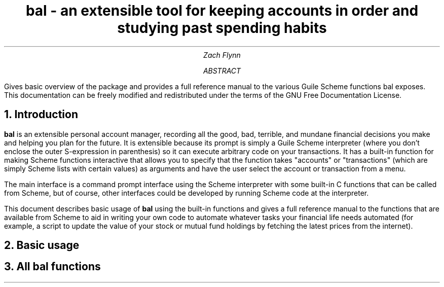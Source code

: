 .RP no
\R'PD 0.6v'
\R'PS 11000'
.ND
.TL
bal - an extensible tool for keeping accounts in order and studying past spending habits
.AU
Zach Flynn
.AB
Gives basic overview of the package and provides a full reference manual to the various Guile Scheme functions bal exposes.
This documentation can be freely modified and redistributed under the terms of the GNU Free Documentation License.
.AE

.NH
Introduction
.LP
.B bal
is an extensible personal account manager, recording all the good, bad, terrible, and mundane financial decisions you make and helping you plan for the future. It is extensible because its prompt is simply a Guile Scheme interpreter (where you don't enclose the outer S-expression in parenthesis) so it can execute arbitrary code on your transactions. It has a built-in function for making Scheme functions interactive that allows you to specify that the function takes "accounts" or "transactions" (which are simply Scheme lists with certain values) as arguments and have the user select the account or transaction from a menu.
.LP
The main interface is a command prompt interface using the Scheme interpreter with some built-in C functions that can be called from Scheme, but of course, other interfaces could be developed by running Scheme code at the interpreter.
.LP
This document describes basic usage of
.B bal
using the built-in functions and gives a full reference manual to the functions that are available from Scheme to aid in writing your own code to automate whatever tasks your financial life needs automated (for example, a script to update the value of your stock or mutual fund holdings by fetching the latest prices from the internet).
.NH
Basic usage
.LP
.NH
All bal functions


